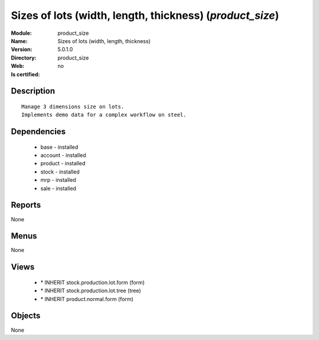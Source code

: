 
.. module:: product_size
    :synopsis: Sizes of lots (width, length, thickness)
    :noindex:
.. 

Sizes of lots (width, length, thickness) (*product_size*)
=========================================================
:Module: product_size
:Name: Sizes of lots (width, length, thickness)
:Version: 5.0.1.0
:Directory: product_size
:Web: 
:Is certified: no

Description
-----------

::

  Manage 3 dimensions size on lots.
  Implements demo data for a complex workflow on steel.

Dependencies
------------

 * base - installed
 * account - installed
 * product - installed
 * stock - installed
 * mrp - installed
 * sale - installed

Reports
-------

None


Menus
-------


None


Views
-----

 * \* INHERIT stock.production.lot.form (form)
 * \* INHERIT stock.production.lot.tree (tree)
 * \* INHERIT product.normal.form (form)


Objects
-------

None
